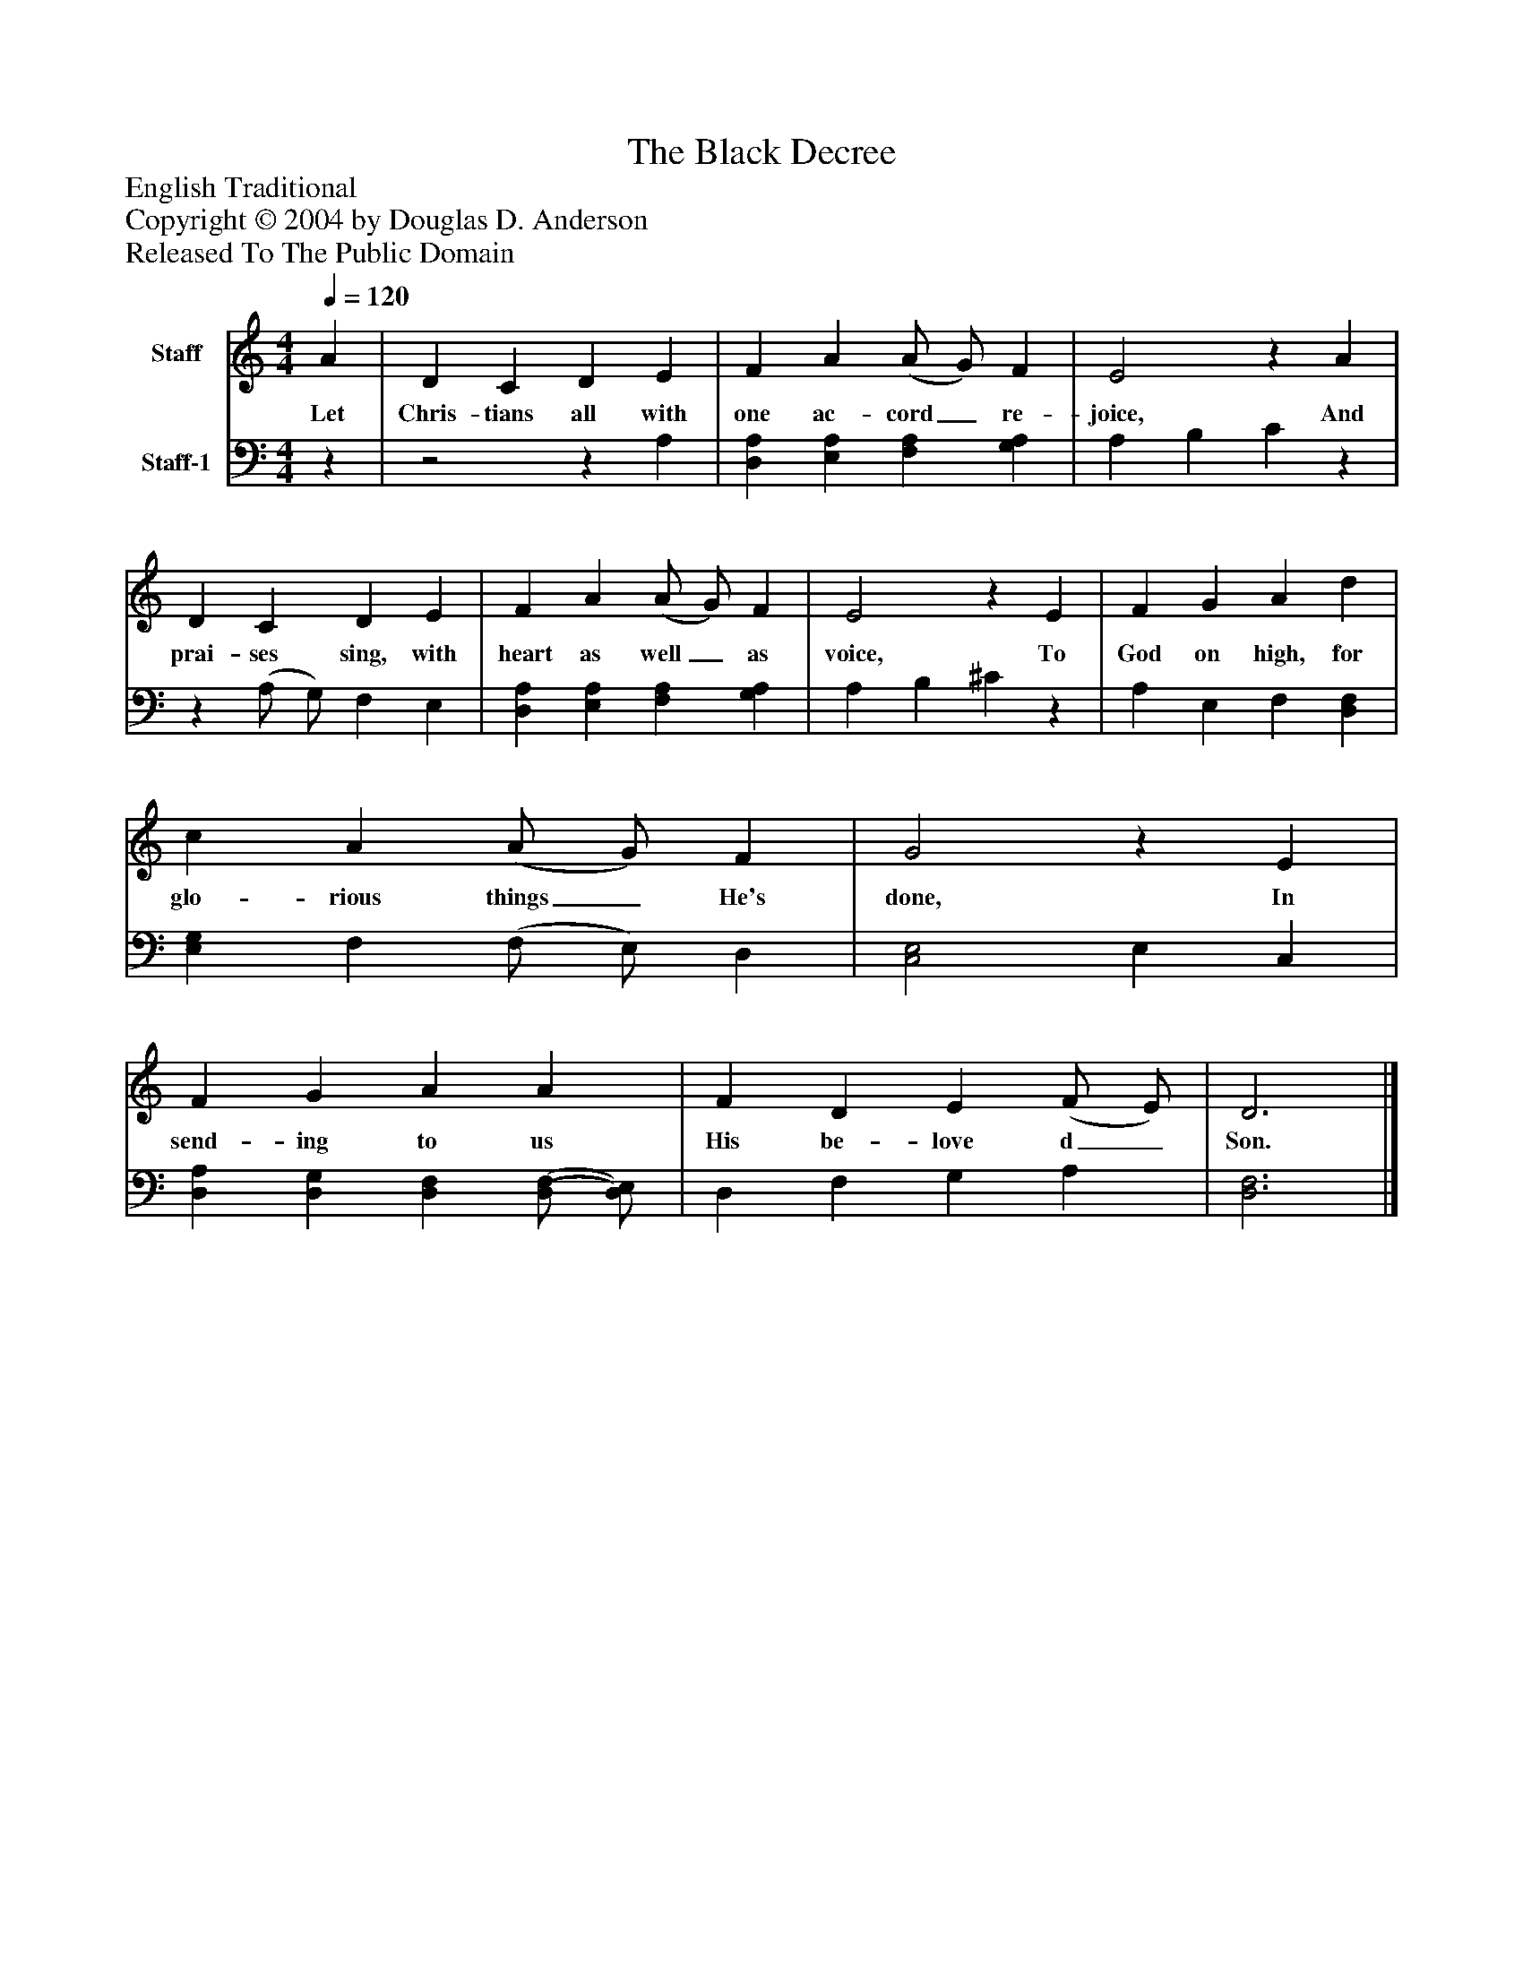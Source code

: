 %%abc-creator mxml2abc 1.4
%%abc-version 2.0
%%continueall true
%%titletrim true
%%titleformat A-1 T C1, Z-1, S-1
X: 0
T: The Black Decree
Z: English Traditional
Z: Copyright © 2004 by Douglas D. Anderson
Z: Released To The Public Domain
L: 1/4
M: 4/4
Q: 1/4=120
V: P1 name="Staff"
%%MIDI program 1 19
V: P2 name="Staff-1"
%%MIDI program 2 -1
K: C
[V: P1]  A | D C D E | F A (A/ G/) F | E2z A | D C D E | F A (A/ G/) F | E2z E | F G A d | c A (A/ G/) F | G2z E | F G A A | F D E (F/ E/) | D3|]
w: Let Chris- tians all with one ac- cord_ re- joice, And prai- ses sing, with heart as well_ as voice, To God on high, for glo- rious things_ He's done, In send- ing to us His be- love d_ Son.
[V: P2] z |z2z A, | [D,A,] [E,A,] [F,A,] [G,A,] | A, B, Cz |z (A,/ G,/) F, E, | [D,A,] [E,A,] [F,A,] [G,A,] | A, B, ^Cz | A, E, F, [D,F,] | [E,G,] F, (F,/ E,/) D, | [C,2E,2] E, C, | [D,A,] [D,G,] [D,F,] [(D,/(F,/] [D,/)E,/)] | D, F, G, A, | [D,3F,3]|]

